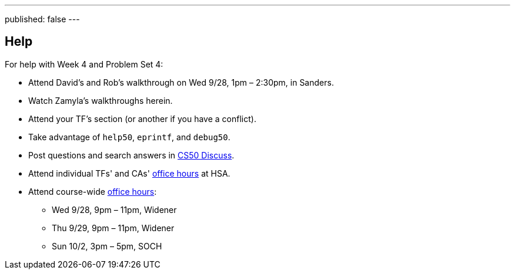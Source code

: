 ---
published: false
---

== Help

For help with Week 4 and Problem Set 4:
 
* Attend David's and Rob's walkthrough on Wed 9/28, 1pm – 2:30pm, in Sanders.
* Watch Zamyla's walkthroughs herein.
* Attend your TF's section (or another if you have a conflict).
* Take advantage of `help50`, `eprintf`, and `debug50`.
* Post questions and search answers in https://cs50.harvard.edu/discuss[CS50 Discuss].
* Attend individual TFs' and CAs' https://cs50.harvard.edu/hours[office hours] at HSA.
* Attend course-wide https://cs50.harvard.edu/hours[office hours]:
** Wed 9/28, 9pm – 11pm, Widener
** Thu 9/29, 9pm – 11pm, Widener
** Sun 10/2, 3pm – 5pm, SOCH
